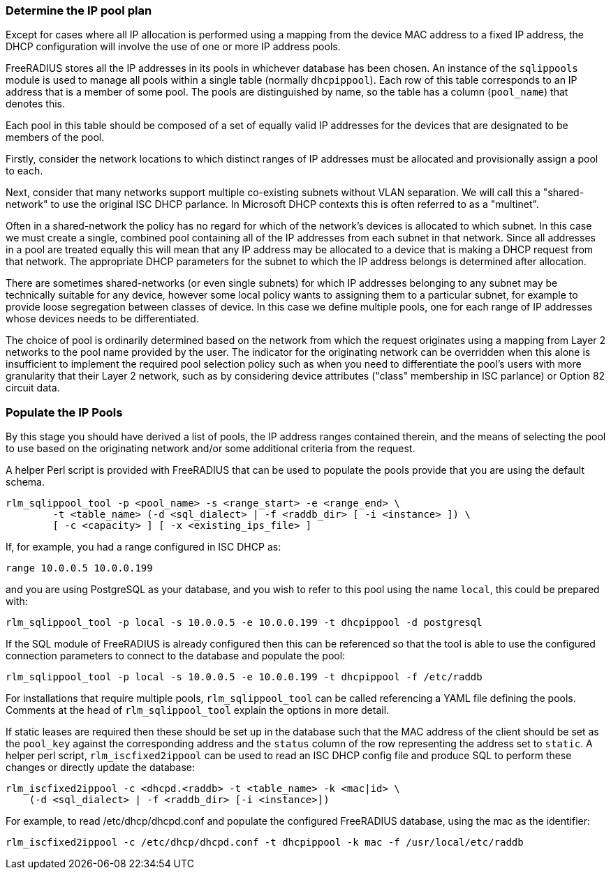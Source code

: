 === Determine the IP pool plan

Except for cases where all IP allocation is performed using a mapping from the
device MAC address to a fixed IP address, the DHCP configuration will involve
the use of one or more IP address pools.

FreeRADIUS stores all the IP addresses in its pools in whichever database has
been chosen. An instance of the `sqlippools` module is used to manage all pools
within a single table (normally `dhcpippool`). Each row of this table
corresponds to an IP address that is a member of some pool. The pools are
distinguished by name, so the table has a column (`pool_name`) that denotes
this.

Each pool in this table should be composed of a set of equally valid IP
addresses for the devices that are designated to be members of the pool.

Firstly, consider the network locations to which distinct ranges of IP
addresses must be allocated and provisionally assign a pool to each.

Next, consider that many networks support multiple co-existing subnets without
VLAN separation. We will call this a "shared-network" to use the original ISC
DHCP parlance. In Microsoft DHCP contexts this is often referred to as a
"multinet".

Often in a shared-network the policy has no regard for which of the network's
devices is allocated to which subnet. In this case we must create a single,
combined pool containing all of the IP addresses from each subnet in that
network. Since all addresses in a pool are treated equally this will mean that
any IP address may be allocated to a device that is making a DHCP request from
that network. The appropriate DHCP parameters for the subnet to which the IP
address belongs is determined after allocation.

There are sometimes shared-networks (or even single subnets) for which IP
addresses belonging to any subnet may be technically suitable for any device,
however some local policy wants to assigning them to a particular subnet, for
example to provide loose segregation between classes of device. In this case we
define multiple pools, one for each range of IP addresses whose devices needs to
be differentiated.

The choice of pool is ordinarily determined based on the network from which the
request originates using a mapping from Layer 2 networks to the pool name
provided by the user. The indicator for the originating network can be
overridden when this alone is insufficient to implement the required pool
selection policy such as when you need to differentiate the pool's users with
more granularity that their Layer 2 network, such as by considering device
attributes ("class" membership in ISC parlance) or Option 82 circuit data.


=== Populate the IP Pools

By this stage you should have derived a list of pools, the IP address ranges
contained therein, and the means of selecting the pool to use based on the
originating network and/or some additional criteria from the request.

A helper Perl script is provided with FreeRADIUS that can be used to populate
the pools provide that you are using the default schema.

[source,shell]
----
rlm_sqlippool_tool -p <pool_name> -s <range_start> -e <range_end> \
        -t <table_name> (-d <sql_dialect> | -f <raddb_dir> [ -i <instance> ]) \
        [ -c <capacity> ] [ -x <existing_ips_file> ]
----

If, for example, you had a range configured in ISC DHCP as:

[source,iscdhcp]
----
range 10.0.0.5 10.0.0.199
----

and you are using PostgreSQL as your database, and you wish to refer to this pool
using the name `local`, this could be prepared with:

[source,shell]
----
rlm_sqlippool_tool -p local -s 10.0.0.5 -e 10.0.0.199 -t dhcpippool -d postgresql
----

If the SQL module of FreeRADIUS is already configured then this can
be referenced so that the tool is able to use the configured connection
parameters to connect to the database and populate the pool:

[source,shell]
----
rlm_sqlippool_tool -p local -s 10.0.0.5 -e 10.0.0.199 -t dhcpippool -f /etc/raddb
----

For installations that require multiple pools, `rlm_sqlippool_tool` can
be called referencing a YAML file defining the pools.  Comments at the
head of `rlm_sqlippool_tool` explain the options in more detail.

If static leases are required then these should be set up in the database
such that the MAC address of the client should be set as the `pool_key`
against the corresponding address and the `status` column of the row
representing the address set to `static`.  A helper perl script,
`rlm_iscfixed2ippool` can be used to read an ISC DHCP config file and produce
SQL to perform these changes or directly update the database:

[source,shell]
----
rlm_iscfixed2ippool -c <dhcpd.<raddb> -t <table_name> -k <mac|id> \
    (-d <sql_dialect> | -f <raddb_dir> [-i <instance>])
----

For example, to read /etc/dhcp/dhcpd.conf and populate the configured
FreeRADIUS database, using the mac as the identifier:

[source,shell]
----
rlm_iscfixed2ippool -c /etc/dhcp/dhcpd.conf -t dhcpippool -k mac -f /usr/local/etc/raddb
----
